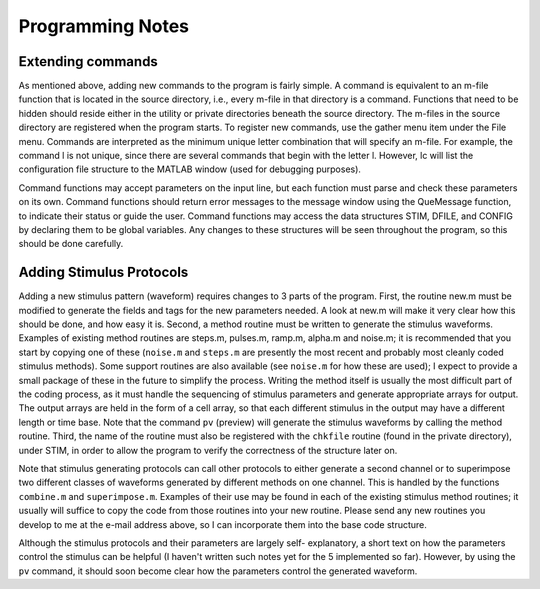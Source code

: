 ===================
Programming Notes
===================

-------------------
Extending commands
-------------------

As mentioned above, adding new commands to the program is fairly
simple. A command is equivalent to an m-file function that is located
in the source directory, i.e., every m-file in that directory is a
command. Functions that need to be hidden should reside either in the
utility or private directories beneath the source directory. The
m-files in the source directory are registered when the program
starts. To register new commands, use the gather menu item under the
File menu. Commands are interpreted as the minimum unique letter
combination that will specify an m-file. For example, the command l is
not unique, since there are several commands that begin with the
letter l. However, lc will list the configuration file structure to
the MATLAB window (used for debugging purposes).

Command functions may accept parameters on the input line, but each
function must parse and check these parameters on its own. Command
functions should return error messages to the message window using the
QueMessage function, to indicate their status or guide the user.
Command functions may access the data structures STIM, DFILE, and
CONFIG by declaring them to be global variables. Any changes to these
structures will be seen throughout the program, so this should be done
carefully.

--------------------------
Adding Stimulus Protocols
--------------------------

Adding a new stimulus pattern (waveform) requires changes to 3 parts
of the program. First, the routine new.m must be modified to generate
the fields and tags for the new parameters needed. A look at new.m
will make it very clear how this should be done, and how easy it is.
Second, a method routine must be written to generate the stimulus
waveforms. Examples of existing method routines are steps.m, pulses.m,
ramp.m, alpha.m and noise.m; it is recommended that you start by
copying one of these (``noise.m`` and ``steps.m`` are presently the most
recent and probably most cleanly coded stimulus methods). Some support
routines are also available (see ``noise.m`` for how these are used); I
expect to provide a small package of these in the future to simplify
the process. Writing the method itself is usually the most difficult
part of the coding process, as it must handle the sequencing of
stimulus parameters and generate appropriate arrays for output. The
output arrays are held in the form of a cell array, so that each
different stimulus in the output may have a different length or time
base. Note that the command ``pv`` (preview) will generate the stimulus
waveforms by calling the method routine. Third, the name of the
routine must also be registered with the ``chkfile`` routine (found in the
private directory), under STIM, in order to allow the program to
verify the correctness of the structure later on.

Note that stimulus generating protocols can call other protocols to
either generate a second channel or to superimpose two different
classes of waveforms generated by different methods on one channel.
This is handled by the functions ``combine.m`` and ``superimpose.m``. Examples
of their use may be found in each of the existing stimulus method
routines; it usually will suffice to copy the code from those routines
into your new routine. Please send any new routines you develop to me
at the e-mail address above, so I can incorporate them into the base
code structure.

Although the stimulus protocols and their parameters are largely self-
explanatory, a short text on how the parameters control the stimulus
can be helpful (I haven't written such notes yet for the 5 implemented
so far). However, by using the ``pv`` command, it should soon become clear
how the parameters control the generated waveform.


